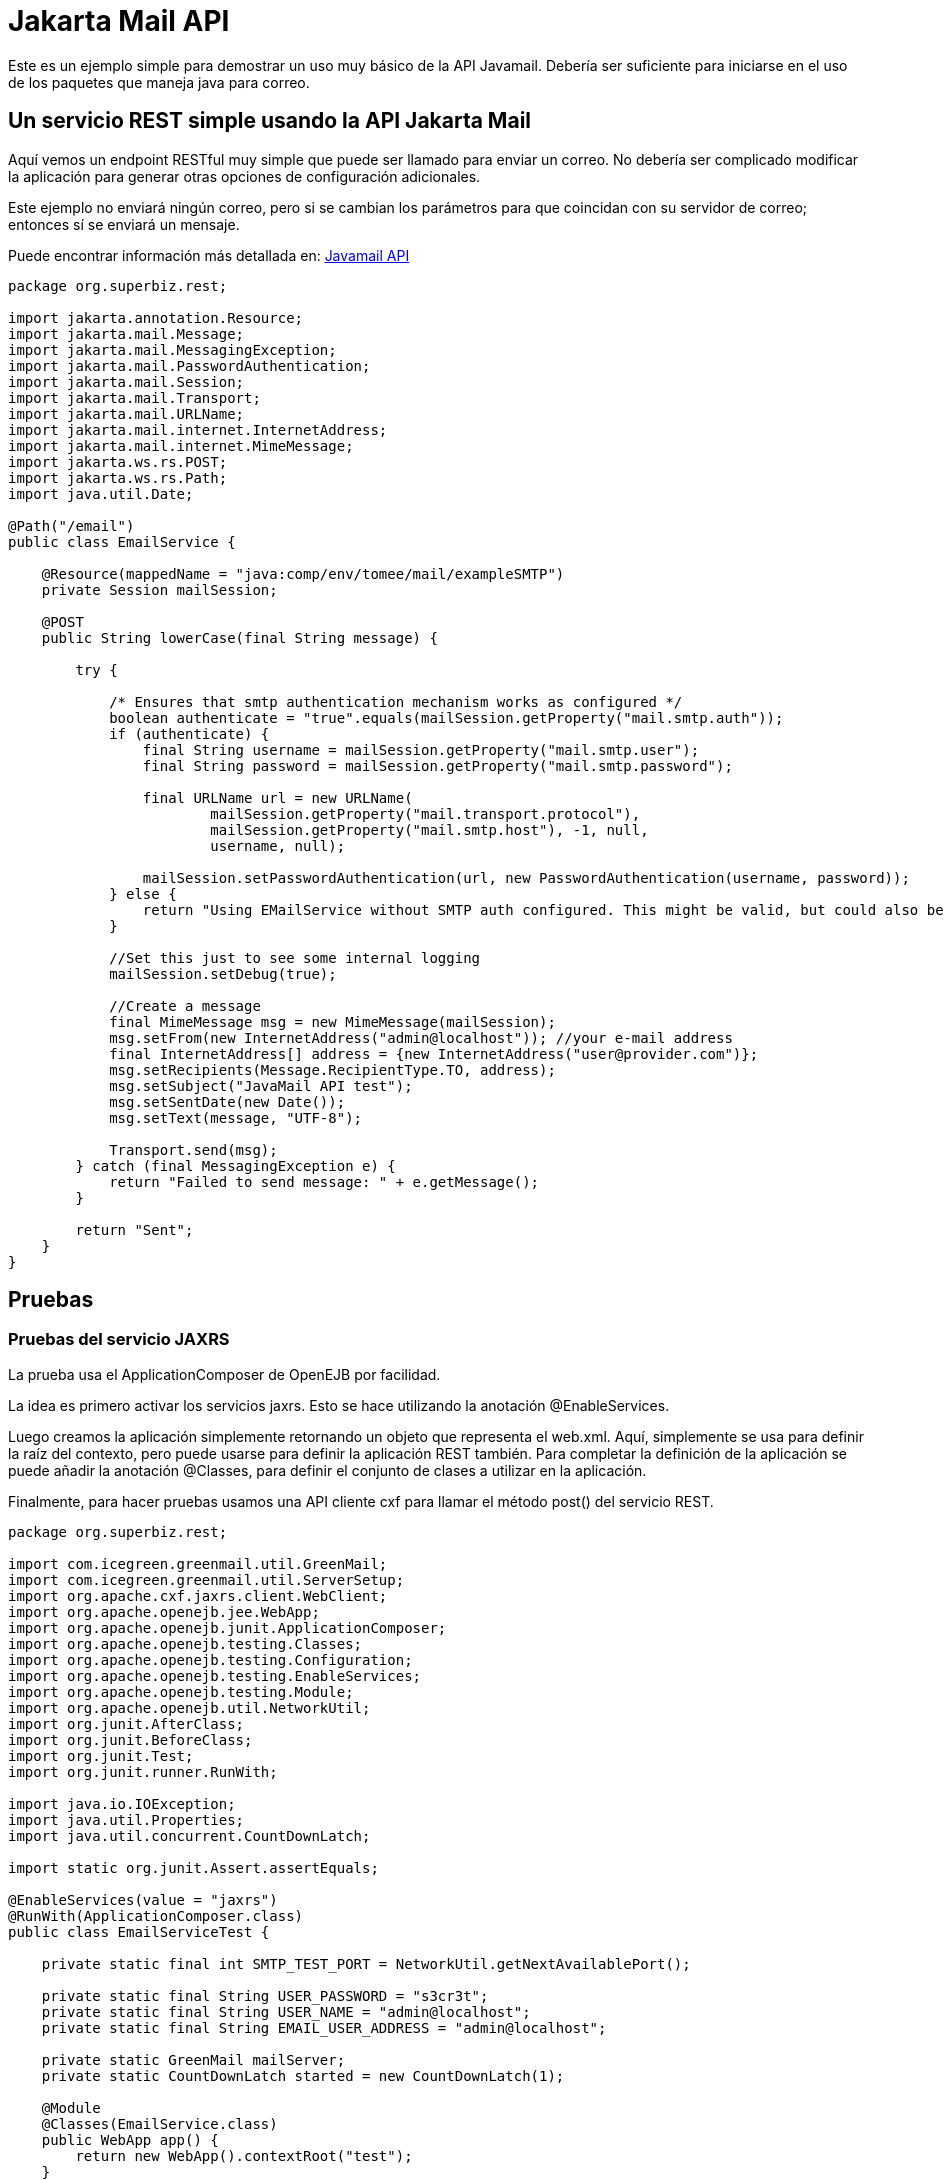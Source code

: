 :index-group: Unrevised
:jbake-type: page
:jbake-status: status=published
= Jakarta Mail API

Este es un ejemplo simple para demostrar un uso muy básico de la API Javamail.
Debería ser suficiente para iniciarse en el uso de los paquetes que maneja java para correo.

== Un servicio REST simple usando la API Jakarta Mail

Aquí vemos un endpoint RESTful muy simple que puede ser llamado para enviar un correo. No debería ser complicado modificar la aplicación
para generar otras opciones de configuración adicionales. 

Este ejemplo no enviará ningún correo, pero si se cambian los parámetros para que coincidan con
su servidor de correo; entonces sí se enviará un mensaje.

Puede encontrar información más detallada en:
https://java.net/projects/javamail/pages/Home#Samples[Javamail API]

[source,java]
----
package org.superbiz.rest;

import jakarta.annotation.Resource;
import jakarta.mail.Message;
import jakarta.mail.MessagingException;
import jakarta.mail.PasswordAuthentication;
import jakarta.mail.Session;
import jakarta.mail.Transport;
import jakarta.mail.URLName;
import jakarta.mail.internet.InternetAddress;
import jakarta.mail.internet.MimeMessage;
import jakarta.ws.rs.POST;
import jakarta.ws.rs.Path;
import java.util.Date;

@Path("/email")
public class EmailService {

    @Resource(mappedName = "java:comp/env/tomee/mail/exampleSMTP")
    private Session mailSession;

    @POST
    public String lowerCase(final String message) {

        try {

            /* Ensures that smtp authentication mechanism works as configured */
            boolean authenticate = "true".equals(mailSession.getProperty("mail.smtp.auth"));
            if (authenticate) {
                final String username = mailSession.getProperty("mail.smtp.user");
                final String password = mailSession.getProperty("mail.smtp.password");

                final URLName url = new URLName(
                        mailSession.getProperty("mail.transport.protocol"),
                        mailSession.getProperty("mail.smtp.host"), -1, null,
                        username, null);

                mailSession.setPasswordAuthentication(url, new PasswordAuthentication(username, password));
            } else {
                return "Using EMailService without SMTP auth configured. This might be valid, but could also be dangerous!";
            }

            //Set this just to see some internal logging
            mailSession.setDebug(true);

            //Create a message
            final MimeMessage msg = new MimeMessage(mailSession);
            msg.setFrom(new InternetAddress("admin@localhost")); //your e-mail address
            final InternetAddress[] address = {new InternetAddress("user@provider.com")};
            msg.setRecipients(Message.RecipientType.TO, address);
            msg.setSubject("JavaMail API test");
            msg.setSentDate(new Date());
            msg.setText(message, "UTF-8");

            Transport.send(msg);
        } catch (final MessagingException e) {
            return "Failed to send message: " + e.getMessage();
        }

        return "Sent";
    }
}
----

== Pruebas

=== Pruebas del servicio JAXRS

La prueba usa el ApplicationComposer de OpenEJB por facilidad.

La idea es primero activar los servicios jaxrs. Esto se hace utilizando la anotación @EnableServices.

Luego creamos la aplicación simplemente retornando un objeto que representa el web.xml. Aquí, simplemente se usa para definir
la raíz del contexto, pero puede usarse para definir la aplicación REST también. Para completar la definición de la aplicación
se puede añadir la anotación @Classes, para definir el conjunto de clases a utilizar en la aplicación.

Finalmente, para hacer pruebas usamos una API cliente cxf para llamar el método post() del servicio REST.

[source,java]
----
package org.superbiz.rest;

import com.icegreen.greenmail.util.GreenMail;
import com.icegreen.greenmail.util.ServerSetup;
import org.apache.cxf.jaxrs.client.WebClient;
import org.apache.openejb.jee.WebApp;
import org.apache.openejb.junit.ApplicationComposer;
import org.apache.openejb.testing.Classes;
import org.apache.openejb.testing.Configuration;
import org.apache.openejb.testing.EnableServices;
import org.apache.openejb.testing.Module;
import org.apache.openejb.util.NetworkUtil;
import org.junit.AfterClass;
import org.junit.BeforeClass;
import org.junit.Test;
import org.junit.runner.RunWith;

import java.io.IOException;
import java.util.Properties;
import java.util.concurrent.CountDownLatch;

import static org.junit.Assert.assertEquals;

@EnableServices(value = "jaxrs")
@RunWith(ApplicationComposer.class)
public class EmailServiceTest {

    private static final int SMTP_TEST_PORT = NetworkUtil.getNextAvailablePort();

    private static final String USER_PASSWORD = "s3cr3t";
    private static final String USER_NAME = "admin@localhost";
    private static final String EMAIL_USER_ADDRESS = "admin@localhost";

    private static GreenMail mailServer;
    private static CountDownLatch started = new CountDownLatch(1);

    @Module
    @Classes(EmailService.class)
    public WebApp app() {
        return new WebApp().contextRoot("test");
    }

    @Configuration
    public Properties config() {
        //Note: We can also configure this via a resource.xml or via tomee.xml
        Properties properties = new Properties();
        properties.put("tomee/mail/mySMTP", "new://Resource?type=jakarta.mail.Session");
        properties.put("tomee/mail/mySMTP.mail.debug", "false");
        properties.put("tomee/mail/mySMTP.mail.transport.protocol", "smtp");
        properties.put("tomee/mail/mySMTP.mail.smtp.host", "localhost");
        properties.put("tomee/mail/mySMTP.mail.smtp.port", SMTP_TEST_PORT);
        properties.put("tomee/mail/mySMTP.mail.smtp.auth", "true");
        properties.put("tomee/mail/mySMTP.mail.smtp.user", USER_NAME);
        properties.put("tomee/mail/mySMTP.password", USER_PASSWORD);
        return properties;
    }

    @BeforeClass
    public static void setUp() throws InterruptedException {
        mailServer = new CustomGreenMailServer(new ServerSetup(SMTP_TEST_PORT, null, "smtp"));
        mailServer.start();

        //wait for the server startup...
        started.await();

        // create user on mail server
        mailServer.setUser(EMAIL_USER_ADDRESS, USER_NAME, USER_PASSWORD);
    }

    @AfterClass
    public static void tearDown() {
        if (mailServer != null) {
            mailServer.stop();
        }
    }

    @Test
    public void post() throws IOException {
        final String message = WebClient.create("http://localhost:4204").path("/test/email/").post("Hello TomEE", String.class);
        assertEquals("Sent", message);
    }

    public static class CustomGreenMailServer extends GreenMail {

        public CustomGreenMailServer(ServerSetup config) {
            super(new ServerSetup[]{config});
        }

        public synchronized void start() {
            super.start();
            started.countDown();
        }
    }
}
----

== Ejecución

Correr el ejemplo es bastante simple.  En el directorio "javamail-api" ejecute:

[source,java]
----
$ mvn clean install
----

Lo cual debería crear una salida como la siguiente:

[source,java]
----
Running org.superbiz.rest.EmailServiceTest
Mai 06, 2022 8:22:00 VORM. org.apache.openejb.util.LogStreamAsync run
INFORMATION: Created new singletonService org.apache.openejb.cdi.ThreadSingletonServiceImpl@5db250b4
Mai 06, 2022 8:22:00 VORM. org.apache.openejb.util.LogStreamAsync run
INFORMATION: Succeeded in installing singleton service
Mai 06, 2022 8:22:00 VORM. org.apache.openejb.util.LogStreamAsync run
INFORMATION: Cannot find the configuration file [conf/openejb.xml].  Will attempt to create one for the beans deployed.
Mai 06, 2022 8:22:00 VORM. org.apache.openejb.util.LogStreamAsync run
INFORMATION: Configuring Service(id=Default Security Service, type=SecurityService, provider-id=Default Security Service)
Mai 06, 2022 8:22:00 VORM. org.apache.openejb.util.LogStreamAsync run
INFORMATION: Configuring Service(id=Default Transaction Manager, type=TransactionManager, provider-id=Default Transaction Manager)
Mai 06, 2022 8:22:00 VORM. org.apache.openejb.util.LogStreamAsync run
INFORMATION: Configuring Service(id=tomee/mail/mySMTP, type=Resource, provider-id=Default Mail Session)
Mai 06, 2022 8:22:00 VORM. org.apache.openejb.util.LogStreamAsync run
INFORMATION: Creating TransactionManager(id=Default Transaction Manager)
Mai 06, 2022 8:22:00 VORM. org.apache.openejb.util.LogStreamAsync run
INFORMATION: Creating SecurityService(id=Default Security Service)
Mai 06, 2022 8:22:00 VORM. org.apache.openejb.util.LogStreamAsync run
INFORMATION: Creating Resource(id=tomee/mail/mySMTP)
Mai 06, 2022 8:22:00 VORM. org.apache.openejb.util.LogStreamAsync run
INFORMATION: Initializing network services
Mai 06, 2022 8:22:01 VORM. org.apache.openejb.util.LogStreamAsync run
INFORMATION: Creating ServerService(id=cxf-rs)
Mai 06, 2022 8:22:01 VORM. org.apache.openejb.util.LogStreamAsync run
INFORMATION: Creating ServerService(id=httpejbd)
Mai 06, 2022 8:22:01 VORM. org.apache.openejb.util.LogStreamAsync run
INFORMATION: Created ServicePool 'httpejbd' with (10) core threads, limited to (200) threads with a queue of (9)
Mai 06, 2022 8:22:01 VORM. org.apache.openejb.util.LogStreamAsync run
INFORMATION: Initializing network services
Mai 06, 2022 8:22:01 VORM. org.apache.openejb.util.LogStreamAsync run
INFORMATION:   ** Bound Services **
Mai 06, 2022 8:22:01 VORM. org.apache.openejb.util.LogStreamAsync run
INFORMATION:   NAME                 IP              PORT
Mai 06, 2022 8:22:01 VORM. org.apache.openejb.util.LogStreamAsync run
INFORMATION:   httpejbd             127.0.0.1       4204
Mai 06, 2022 8:22:01 VORM. org.apache.openejb.util.LogStreamAsync run
INFORMATION: -------
Mai 06, 2022 8:22:01 VORM. org.apache.openejb.util.LogStreamAsync run
INFORMATION: Ready!
WARNING: An illegal reflective access operation has occurred
WARNING: Illegal reflective access by org.apache.openejb.server.httpd.util.HttpUtil (file:/home/zowallar/.m2/repository/org/apache/tomee/openejb-http/9.0.0-M9-SNAPSHOT/openejb-http-9.0.0-M9-SNAPSHOT.jar) to field java.lang.reflect.Field.modifiers
WARNING: Please consider reporting this to the maintainers of org.apache.openejb.server.httpd.util.HttpUtil
WARNING: Use --illegal-access=warn to enable warnings of further illegal reflective access operations
WARNING: All illegal access operations will be denied in a future release
Mai 06, 2022 8:22:01 VORM. org.apache.openejb.util.LogStreamAsync run
INFORMATION: Configuring enterprise application: /home/zowallar/Downloads/tomee/examples/javamail/EmailServiceTest
Mai 06, 2022 8:22:01 VORM. org.apache.openejb.util.LogStreamAsync run
INFORMATION: Configuring Service(id=Default Managed Container, type=Container, provider-id=Default Managed Container)
Mai 06, 2022 8:22:01 VORM. org.apache.openejb.util.LogStreamAsync run
INFORMATION: Auto-creating a container for bean org.superbiz.rest.EmailServiceTest: Container(type=MANAGED, id=Default Managed Container)
Mai 06, 2022 8:22:01 VORM. org.apache.openejb.util.LogStreamAsync run
INFORMATION: Creating Container(id=Default Managed Container)
Mai 06, 2022 8:22:01 VORM. org.apache.openejb.util.LogStreamAsync run
INFORMATION: Using directory /tmp for stateful session passivation
Mai 06, 2022 8:22:01 VORM. org.apache.openejb.util.LogStreamAsync run
INFORMATION: Enterprise application "/home/zowallar/Downloads/tomee/examples/javamail/EmailServiceTest" loaded.
Mai 06, 2022 8:22:01 VORM. org.apache.openejb.util.LogStreamAsync run
INFORMATION: Creating dedicated application classloader for EmailServiceTest
Mai 06, 2022 8:22:01 VORM. org.apache.openejb.util.LogStreamAsync run
INFORMATION: Assembling app: /home/zowallar/Downloads/tomee/examples/javamail/EmailServiceTest
Mai 06, 2022 8:22:01 VORM. org.apache.openejb.util.LogStreamAsync run
INFORMATION: Ignoring XML Configuration for validator org.apache.bval.jsr.ConfigurationImpl
Mai 06, 2022 8:22:01 VORM. org.apache.batchee.container.services.ServicesManager init
WARNUNG: You didn't specify org.apache.batchee.jmx.application and JMX is already registered, skipping
Mai 06, 2022 8:22:01 VORM. org.apache.openejb.util.LogStreamAsync run
INFORMATION: Application{path='http://127.0.0.1:4204/test/', class=org.apache.openejb.server.rest.InternalApplication, resources=1, providers=0, invalids=0}
Mai 06, 2022 8:22:01 VORM. org.apache.openejb.util.LogStreamAsync run
INFORMATION: Resource{clazz=org.superbiz.rest.EmailService, discovered=false, singleton=false}
Mai 06, 2022 8:22:01 VORM. org.apache.openejb.util.LogStreamAsync run
INFORMATION: Using readers:
Mai 06, 2022 8:22:01 VORM. org.apache.openejb.util.LogStreamAsync run
INFORMATION:      org.apache.cxf.jaxrs.provider.PrimitiveTextProvider@71ad3d8a
Mai 06, 2022 8:22:01 VORM. org.apache.openejb.util.LogStreamAsync run
INFORMATION:      org.apache.cxf.jaxrs.provider.FormEncodingProvider@5477a1ca
Mai 06, 2022 8:22:01 VORM. org.apache.openejb.util.LogStreamAsync run
INFORMATION:      org.apache.cxf.jaxrs.provider.MultipartProvider@3ae9d1e2
Mai 06, 2022 8:22:01 VORM. org.apache.openejb.util.LogStreamAsync run
INFORMATION:      org.apache.cxf.jaxrs.provider.SourceProvider@41522537
Mai 06, 2022 8:22:01 VORM. org.apache.openejb.util.LogStreamAsync run
INFORMATION:      org.apache.cxf.jaxrs.provider.JAXBElementTypedProvider@e9dc4d0
Mai 06, 2022 8:22:01 VORM. org.apache.openejb.util.LogStreamAsync run
INFORMATION:      org.apache.cxf.jaxrs.provider.JAXBElementProvider@670d4d38
Mai 06, 2022 8:22:01 VORM. org.apache.openejb.util.LogStreamAsync run
INFORMATION:      org.apache.openejb.server.cxf.rs.johnzon.TomEEJsonpProvider@47af099e
Mai 06, 2022 8:22:01 VORM. org.apache.openejb.util.LogStreamAsync run
INFORMATION:      org.apache.openejb.server.cxf.rs.johnzon.TomEEJsonbProvider@131ff6fa
Mai 06, 2022 8:22:01 VORM. org.apache.openejb.util.LogStreamAsync run
INFORMATION:      org.apache.cxf.jaxrs.provider.StringTextProvider@700f518a
Mai 06, 2022 8:22:01 VORM. org.apache.openejb.util.LogStreamAsync run
INFORMATION:      org.apache.cxf.jaxrs.provider.BinaryDataProvider@b835727
Mai 06, 2022 8:22:01 VORM. org.apache.openejb.util.LogStreamAsync run
INFORMATION:      org.apache.cxf.jaxrs.provider.DataSourceProvider@13da7ab0
Mai 06, 2022 8:22:01 VORM. org.apache.openejb.util.LogStreamAsync run
INFORMATION: Using writers:
Mai 06, 2022 8:22:01 VORM. org.apache.openejb.util.LogStreamAsync run
INFORMATION:      org.apache.cxf.jaxrs.provider.JAXBElementTypedProvider@e9dc4d0
Mai 06, 2022 8:22:01 VORM. org.apache.openejb.util.LogStreamAsync run
INFORMATION:      org.apache.openejb.server.cxf.rs.johnzon.TomEEJsonpProvider@47af099e
Mai 06, 2022 8:22:01 VORM. org.apache.openejb.util.LogStreamAsync run
INFORMATION:      org.apache.johnzon.jaxrs.WadlDocumentMessageBodyWriter@2c8662ac
Mai 06, 2022 8:22:01 VORM. org.apache.openejb.util.LogStreamAsync run
INFORMATION:      org.apache.cxf.jaxrs.nio.NioMessageBodyWriter@260ff5b7
Mai 06, 2022 8:22:01 VORM. org.apache.openejb.util.LogStreamAsync run
INFORMATION:      org.apache.cxf.jaxrs.provider.StringTextProvider@700f518a
Mai 06, 2022 8:22:01 VORM. org.apache.openejb.util.LogStreamAsync run
INFORMATION:      org.apache.cxf.jaxrs.provider.PrimitiveTextProvider@71ad3d8a
Mai 06, 2022 8:22:01 VORM. org.apache.openejb.util.LogStreamAsync run
INFORMATION:      org.apache.cxf.jaxrs.provider.FormEncodingProvider@5477a1ca
Mai 06, 2022 8:22:01 VORM. org.apache.openejb.util.LogStreamAsync run
INFORMATION:      org.apache.cxf.jaxrs.provider.MultipartProvider@3ae9d1e2
Mai 06, 2022 8:22:01 VORM. org.apache.openejb.util.LogStreamAsync run
INFORMATION:      org.apache.cxf.jaxrs.provider.JAXBElementProvider@670d4d38
Mai 06, 2022 8:22:01 VORM. org.apache.openejb.util.LogStreamAsync run
INFORMATION:      org.apache.cxf.jaxrs.provider.SourceProvider@41522537
Mai 06, 2022 8:22:01 VORM. org.apache.openejb.util.LogStreamAsync run
INFORMATION:      org.apache.openejb.server.cxf.rs.johnzon.TomEEJsonbProvider@131ff6fa
Mai 06, 2022 8:22:01 VORM. org.apache.openejb.util.LogStreamAsync run
INFORMATION:      org.apache.cxf.jaxrs.provider.BinaryDataProvider@b835727
Mai 06, 2022 8:22:01 VORM. org.apache.openejb.util.LogStreamAsync run
INFORMATION:      org.apache.cxf.jaxrs.provider.DataSourceProvider@13da7ab0
Mai 06, 2022 8:22:01 VORM. org.apache.openejb.util.LogStreamAsync run
INFORMATION: Using exception mappers:
Mai 06, 2022 8:22:01 VORM. org.apache.openejb.util.LogStreamAsync run
INFORMATION:      org.apache.cxf.jaxrs.impl.WebApplicationExceptionMapper@150ede8b
Mai 06, 2022 8:22:01 VORM. org.apache.openejb.util.LogStreamAsync run
INFORMATION:      org.apache.openejb.server.cxf.rs.EJBExceptionMapper@d8d9199
Mai 06, 2022 8:22:01 VORM. org.apache.openejb.util.LogStreamAsync run
INFORMATION:      org.apache.cxf.jaxrs.validation.ValidationExceptionMapper@161f6623
Mai 06, 2022 8:22:01 VORM. org.apache.openejb.util.LogStreamAsync run
INFORMATION:      org.apache.openejb.server.cxf.rs.CxfRsHttpListener$CxfResponseValidationExceptionMapper@3e15bb06
Mai 06, 2022 8:22:01 VORM. org.apache.openejb.util.LogStreamAsync run
INFORMATION: REST Application: http://127.0.0.1:4204/test/      -> org.apache.openejb.server.rest.InternalApplication@72456279
Mai 06, 2022 8:22:01 VORM. org.apache.openejb.util.LogStreamAsync run
INFORMATION:      Service URI: http://127.0.0.1:4204/test/email -> Pojo org.superbiz.rest.EmailService
Mai 06, 2022 8:22:01 VORM. org.apache.openejb.util.LogStreamAsync run
INFORMATION:              POST http://127.0.0.1:4204/test/email ->      String lowerCase(String)
Mai 06, 2022 8:22:01 VORM. org.apache.openejb.util.LogStreamAsync run
INFORMATION: Deployed Application(path=/home/zowallar/Downloads/tomee/examples/javamail/EmailServiceTest)
Loading javamail.default.providers from jar:file:/home/zowallar/.m2/repository/org/apache/geronimo/mail/geronimo-mail_2.1_provider/1.0.0-SNAPSHOT/geronimo-mail_2.1_provider-1.0.0-SNAPSHOT.jar!/META-INF/javamail.default.providers
DEBUG: loading new provider protocol=smtp, className=org.apache.geronimo.mail.transport.smtp.SMTPTransport, vendor=Apache Software Foundation, version=1.0
DEBUG: loading new provider protocol=smtps, className=org.apache.geronimo.mail.transport.smtp.SMTPSTransport, vendor=Apache Software Foundation, version=1.0
DEBUG: loading new provider protocol=nntp-post, className=org.apache.geronimo.mail.transport.nntp.NNTPTransport, vendor=Apache Software Foundation, version=1.0
DEBUG: loading new provider protocol=nntp-posts, className=org.apache.geronimo.mail.transport.nntp.NNTPSSLTransport, vendor=Apache Software Foundation, version=1.0
DEBUG: loading new provider protocol=nntp, className=org.apache.geronimo.mail.store.nntp.NNTPStore, vendor=Apache Software Foundation, version=1.0
DEBUG: loading new provider protocol=nntps, className=org.apache.geronimo.mail.store.nntp.NNTPSSLStore, vendor=Apache Software Foundation, version=1.0
DEBUG: loading new provider protocol=pop3, className=org.apache.geronimo.mail.store.pop3.POP3Store, vendor=Apache Software Foundation, version=1.0
DEBUG: loading new provider protocol=pop3s, className=org.apache.geronimo.mail.store.pop3.POP3SSLStore, vendor=Apache Software Foundation, version=1.0
DEBUG: loading new provider protocol=imap, className=org.apache.geronimo.mail.store.imap.IMAPStore, vendor=Apache Software Foundation, version=1.0
DEBUG: loading new provider protocol=imaps, className=org.apache.geronimo.mail.store.imap.IMAPSSLStore, vendor=Apache Software Foundation, version=1.0
Loading javamail.default.providers from jar:file:/home/zowallar/.m2/repository/com/sun/mail/jakarta.mail/2.0.1/jakarta.mail-2.0.1.jar!/META-INF/javamail.default.providers
DEBUG: loading new provider protocol=imap, className=com.sun.mail.imap.IMAPStore, vendor=Oracle, version=null
DEBUG: loading new provider protocol=imaps, className=com.sun.mail.imap.IMAPSSLStore, vendor=Oracle, version=null
DEBUG: loading new provider protocol=smtp, className=com.sun.mail.smtp.SMTPTransport, vendor=Oracle, version=null
DEBUG: loading new provider protocol=smtps, className=com.sun.mail.smtp.SMTPSSLTransport, vendor=Oracle, version=null
DEBUG: loading new provider protocol=pop3, className=com.sun.mail.pop3.POP3Store, vendor=Oracle, version=null
DEBUG: loading new provider protocol=pop3s, className=com.sun.mail.pop3.POP3SSLStore, vendor=Oracle, version=null
Loading javamail.default.providers from jar:file:/home/zowallar/.m2/repository/org/apache/geronimo/mail/geronimo-mail_2.1_provider/1.0.0-SNAPSHOT/geronimo-mail_2.1_provider-1.0.0-SNAPSHOT.jar!/META-INF/javamail.default.providers
DEBUG: loading new provider protocol=smtp, className=org.apache.geronimo.mail.transport.smtp.SMTPTransport, vendor=Apache Software Foundation, version=1.0
DEBUG: loading new provider protocol=smtps, className=org.apache.geronimo.mail.transport.smtp.SMTPSTransport, vendor=Apache Software Foundation, version=1.0
DEBUG: loading new provider protocol=nntp-post, className=org.apache.geronimo.mail.transport.nntp.NNTPTransport, vendor=Apache Software Foundation, version=1.0
DEBUG: loading new provider protocol=nntp-posts, className=org.apache.geronimo.mail.transport.nntp.NNTPSSLTransport, vendor=Apache Software Foundation, version=1.0
DEBUG: loading new provider protocol=nntp, className=org.apache.geronimo.mail.store.nntp.NNTPStore, vendor=Apache Software Foundation, version=1.0
DEBUG: loading new provider protocol=nntps, className=org.apache.geronimo.mail.store.nntp.NNTPSSLStore, vendor=Apache Software Foundation, version=1.0
DEBUG: loading new provider protocol=pop3, className=org.apache.geronimo.mail.store.pop3.POP3Store, vendor=Apache Software Foundation, version=1.0
DEBUG: loading new provider protocol=pop3s, className=org.apache.geronimo.mail.store.pop3.POP3SSLStore, vendor=Apache Software Foundation, version=1.0
DEBUG: loading new provider protocol=imap, className=org.apache.geronimo.mail.store.imap.IMAPStore, vendor=Apache Software Foundation, version=1.0
DEBUG: loading new provider protocol=imaps, className=org.apache.geronimo.mail.store.imap.IMAPSSLStore, vendor=Apache Software Foundation, version=1.0
Loading javamail.default.providers from jar:file:/home/zowallar/.m2/repository/com/sun/mail/jakarta.mail/2.0.1/jakarta.mail-2.0.1.jar!/META-INF/javamail.default.providers
DEBUG: loading new provider protocol=imap, className=com.sun.mail.imap.IMAPStore, vendor=Oracle, version=null
DEBUG: loading new provider protocol=imaps, className=com.sun.mail.imap.IMAPSSLStore, vendor=Oracle, version=null
DEBUG: loading new provider protocol=smtp, className=com.sun.mail.smtp.SMTPTransport, vendor=Oracle, version=null
DEBUG: loading new provider protocol=smtps, className=com.sun.mail.smtp.SMTPSSLTransport, vendor=Oracle, version=null
DEBUG: loading new provider protocol=pop3, className=com.sun.mail.pop3.POP3Store, vendor=Oracle, version=null
DEBUG: loading new provider protocol=pop3s, className=com.sun.mail.pop3.POP3SSLStore, vendor=Oracle, version=null
DEBUG: getProvider() returning provider protocol=smtp; type=jakarta.mail.Provider$Type@38dbbb2d; class=org.apache.geronimo.mail.transport.smtp.SMTPTransport; vendor=Apache Software Foundation;version=1.0
smtp DEBUG: Failing connection for missing authentication information
smtp DEBUG: Attempting plain socket connection to server localhost:44959
220 /127.0.0.1 GreenMail SMTP Service v2.0.0-alpha-2 ready
EHLO node-147
250-/127.0.0.1
250 AUTH PLAIN LOGIN
smtp DEBUG: Processing extension AUTH PLAIN LOGIN
smtp DEBUG: Authenticating for user: admin@localhost using LOGIN
AUTH LOGIN
334 VXNlcm5hbWU6
YWRtaW5AbG9jYWxob3N0
334 UGFzc3dvcmQ6
czNjcjN0
235 2.7.0  Authentication Succeeded
smtp DEBUG: Successful SMTP authentication
smtp DEBUG: Successful connection
MAIL FROM: <admin@localhost>
250 OK
RCPT TO: <user@provider.com>
250 OK
DATA
354 Start mail input; end with <CRLF>.<CRLF>
Date: Fri, 6 May 2022 08:22:02 +0200 (CEST)
From: admin@localhost
To: user@provider.com
Message-ID: <1276594763.01651818122213.JavaMail.zowallar@node-147>
Subject: JavaMail API test
MIME-Version: 1.0
Content-Type: text/plain; charset=UTF-8
Content-Transfer-Encoding: 7bit

Hello TomEE
.
250 OK
QUIT
221 /127.0.0.1 Service closing transmission channel
Mai 06, 2022 8:22:02 VORM. com.icegreen.greenmail.user.UserManager$1 handle
INFORMATION: Created user login user@provider.com for address user@provider.com with password user@provider.com because it didn't exist before.
Mai 06, 2022 8:22:02 VORM. org.apache.openejb.util.LogStreamAsync run
INFORMATION: Undeploying app: /home/zowallar/Downloads/tomee/examples/javamail/EmailServiceTest
Mai 06, 2022 8:22:02 VORM. org.apache.openejb.util.LogStreamAsync run
INFORMATION: Stopping network services
Mai 06, 2022 8:22:02 VORM. org.apache.openejb.util.LogStreamAsync run
INFORMATION: Stopping server services
----
